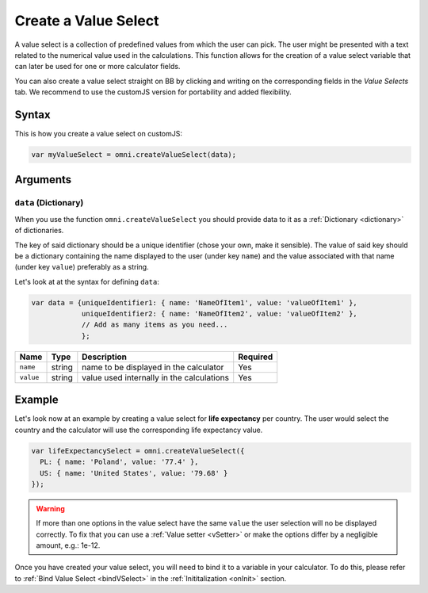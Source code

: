 .. _vSelect:
Create a Value Select
---------------------

A value select is a collection of predefined values from which the user can pick. The user might be presented with a text related to the numerical value used in the calculations. This function allows for the creation of a value select variable that can later be used for one or more calculator fields.

You can also create a value select straight on BB by clicking and writing on the corresponding fields in the `Value Selects` tab. We recommend to use the customJS version for portability and added flexibility.

Syntax
~~~~~~

This is how you create a value select on customJS:

.. code-block:: javascript

    var myValueSelect = omni.createValueSelect(data);

Arguments
~~~~~~~~~

``data`` (Dictionary)
^^^^^^^^^^^^^^^^^^^^^

When you use the function ``omni.createValueSelect`` you should provide data to it as a :ref:`Dictionary <dictionary>` of dictionaries. 

The key of said dictionary should be a unique identifier (chose your own, make it sensible). The value of said key should be a dictionary containing the name displayed to the user (under key ``name``) and the value associated with that name (under key ``value``) preferably as a string. 

Let's look at at the syntax for defining ``data``:

.. code-block:: javascript

    var data = {uniqueIdentifier1: { name: 'NameOfItem1', value: 'valueOfItem1' },
                uniqueIdentifier2: { name: 'NameOfItem2', value: 'valueOfItem2' },
                // Add as many items as you need...
                };

+-------------+----------+---------------------------------------------+------------+
| Name        | Type     | Description                                 | Required   |
+=============+==========+=============================================+============+
| ``name``    | string   | name to be displayed in the calculator      | Yes        |
+-------------+----------+---------------------------------------------+------------+
| ``value``   | string   | value used internally in the calculations   | Yes        |
+-------------+----------+---------------------------------------------+------------+

Example
~~~~~~~

Let's look now at an example by creating a value select for **life expectancy**
per country. The user would select the country and the calculator will use the
corresponding life expectancy value.

.. code-block:: javascript

    var lifeExpectancySelect = omni.createValueSelect({
      PL: { name: 'Poland', value: '77.4' },
      US: { name: 'United States', value: '79.68' }
    });

.. warning::
  If more than one options in the value select have the same ``value`` the user selection will no be displayed correctly. To fix that you can use a :ref:`Value setter <vSetter>` or make the options differ by a negligible amount, e.g.: 1e-12.

Once you have created your value select, you will need to bind it to a variable in your calculator. To do this, please refer to :ref:`Bind Value Select <bindVSelect>` in the :ref:`Inititalization <onInit>` section.



